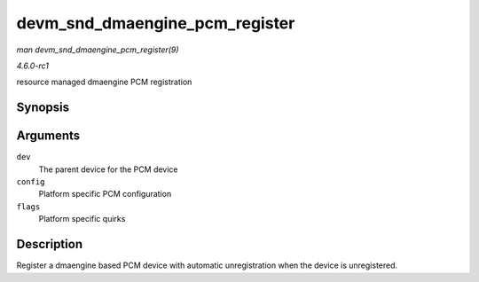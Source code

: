 
.. _API-devm-snd-dmaengine-pcm-register:

===============================
devm_snd_dmaengine_pcm_register
===============================

*man devm_snd_dmaengine_pcm_register(9)*

*4.6.0-rc1*

resource managed dmaengine PCM registration


Synopsis
========

.. c:function:: int devm_snd_dmaengine_pcm_register( struct device * dev, const struct snd_dmaengine_pcm_config * config, unsigned int flags )

Arguments
=========

``dev``
    The parent device for the PCM device

``config``
    Platform specific PCM configuration

``flags``
    Platform specific quirks


Description
===========

Register a dmaengine based PCM device with automatic unregistration when the device is unregistered.
